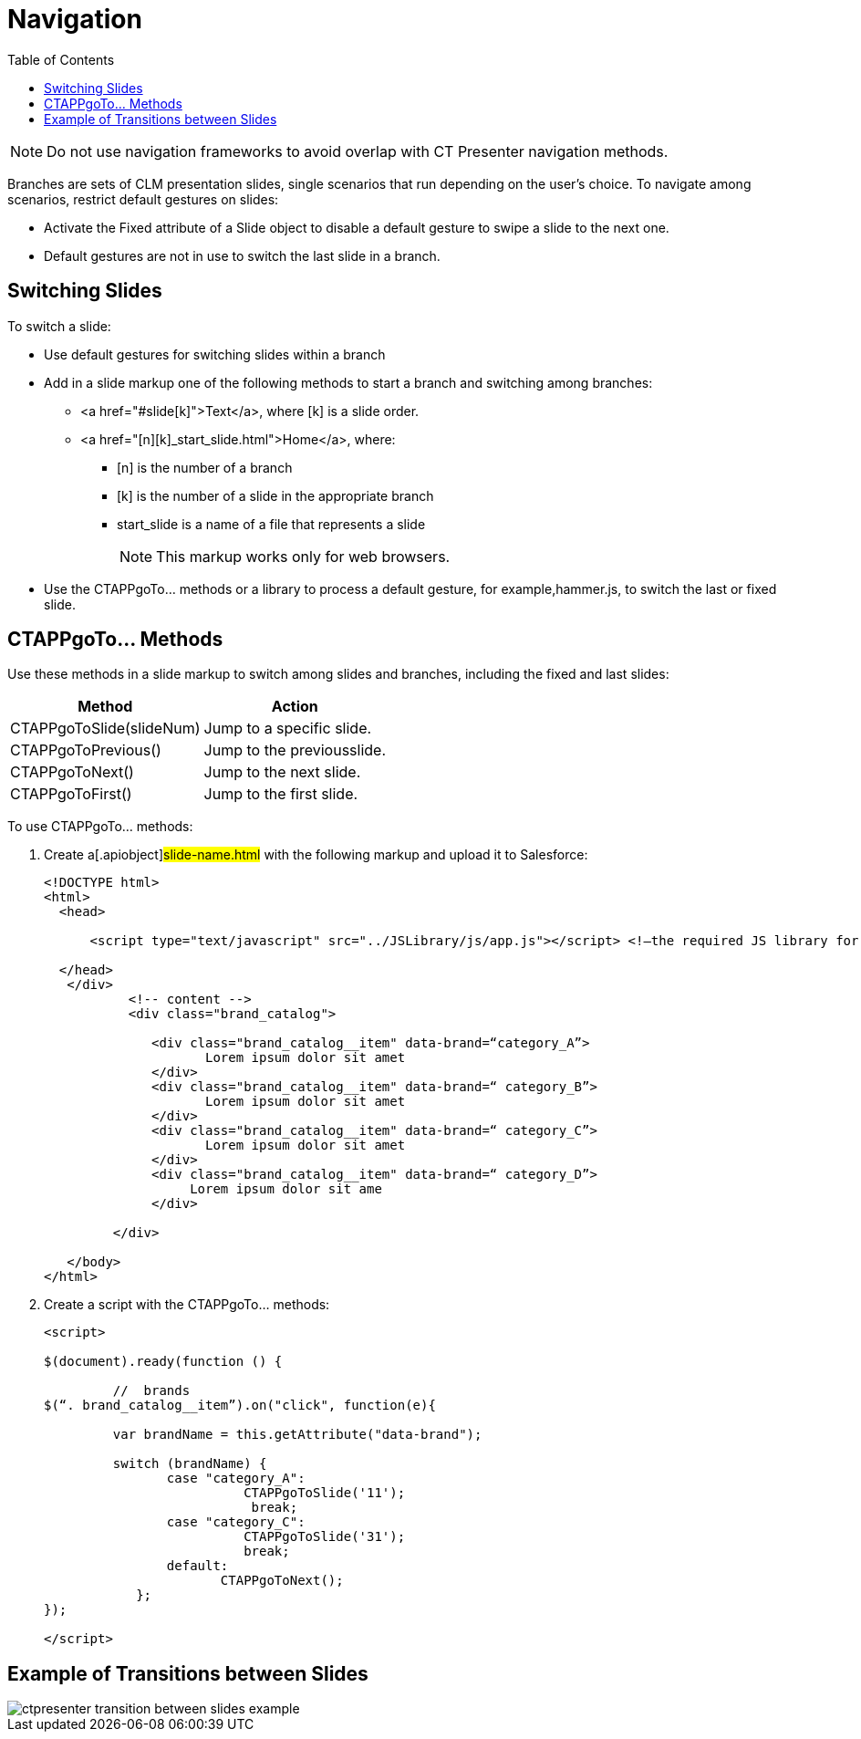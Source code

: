 = Navigation
:toc:

NOTE: Do not use navigation frameworks to avoid overlap with CT Presenter navigation methods.

Branches are sets of CLM presentation slides, single scenarios that run depending on the user's choice. To navigate among scenarios, restrict default gestures on slides:

* Activate the Fixed attribute of a Slide object to disable a default gesture to swipe a slide to the next one.
* Default gestures are not in use to switch the last slide in a branch.

[[h3_1793408620]]
== Switching Slides

To switch a slide:

* Use default gestures for switching slides within a branch
* Add in a slide markup one of the following methods to start a branch and switching among branches:
** [.apiobject]#<a href="#slide[k]">Text</a>#, where [.apiobject]#[k]# is a slide order.
** [.apiobject]#<a href="[n][k]_start_slide.html">Home</a>#, where:
*** [.apiobject]#[n]# is the number of a branch
*** [.apiobject]#[k]# is the number of a slide in the appropriate branch
*** [.apiobject]#start_slide# is a name of a file that represents a slide
+
NOTE: This markup works only for web browsers.
* Use the [.apiobject]#CTAPPgoTo…# methods or a library to process a default gesture, for example,[.apiobject]#hammer.js#, to switch the last or fixed slide.

[[h3_1578877299]]
== CTAPPgoTo… Methods

Use these methods in a slide markup to switch among slides and branches, including the fixed and last slides:

[cols="~,~"]
|===
|*Method* |*Action*

|[.apiobject]#CTAPPgoToSlide(slideNum)# |Jump to a specific slide.
|[.apiobject]#CTAPPgoToPrevious()# |Jump to the previousslide.
|[.apiobject]#CTAPPgoToNext()# |Jump to the next slide.
|[.apiobject]#CTAPPgoToFirst()# |Jump to the first slide.
|===

To use [.apiobject]#CTAPPgoTo…# methods:

. Create a[.apiobject]#slide-name.html# with the following markup and upload it to Salesforce:
+
[source,html]
----
<!DOCTYPE html> 
<html> 
  <head> 
 
      <script type="text/javascript" src="../JSLibrary/js/app.js"></script> <!—the required JS library for each slide --> 
 
  </head> 
   </div> 
           <!-- content --> 
           <div class="brand_catalog"> 
   
              <div class="brand_catalog__item" data-brand=“category_A”> 
                     Lorem ipsum dolor sit amet             
              </div> 
              <div class="brand_catalog__item" data-brand=“ category_B”> 
                     Lorem ipsum dolor sit amet             
              </div> 
              <div class="brand_catalog__item" data-brand=“ category_C”> 
                     Lorem ipsum dolor sit amet             
              </div> 
              <div class="brand_catalog__item" data-brand=“ category_D”> 
                   Lorem ipsum dolor sit ame 
              </div> 
 
         </div> 
 
   </body> 
</html> 
 
----

. Create a script with the [.apiobject]#CTAPPgoTo…# methods:
+
[source,javascript]
----
<script> 
 
$(document).ready(function () { 
              
         //  brands 
$(“. brand_catalog__item”).on("click", function(e){ 
 
         var brandName = this.getAttribute("data-brand"); 
 
         switch (brandName) { 
                case "category_A": 
                          CTAPPgoToSlide('11'); 
                           break; 
                case "category_C": 
                          CTAPPgoToSlide('31'); 
                          break; 
                default: 
                       CTAPPgoToNext(); 
            }; 
}); 
  
</script> 

 
----

[[h3_702407821]]
== Example of Transitions between Slides

image::ctpresenter-transition-between-slides-example.png[]
